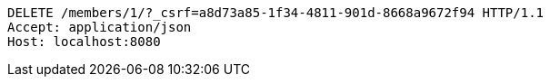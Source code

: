 [source,http,options="nowrap"]
----
DELETE /members/1/?_csrf=a8d73a85-1f34-4811-901d-8668a9672f94 HTTP/1.1
Accept: application/json
Host: localhost:8080

----
